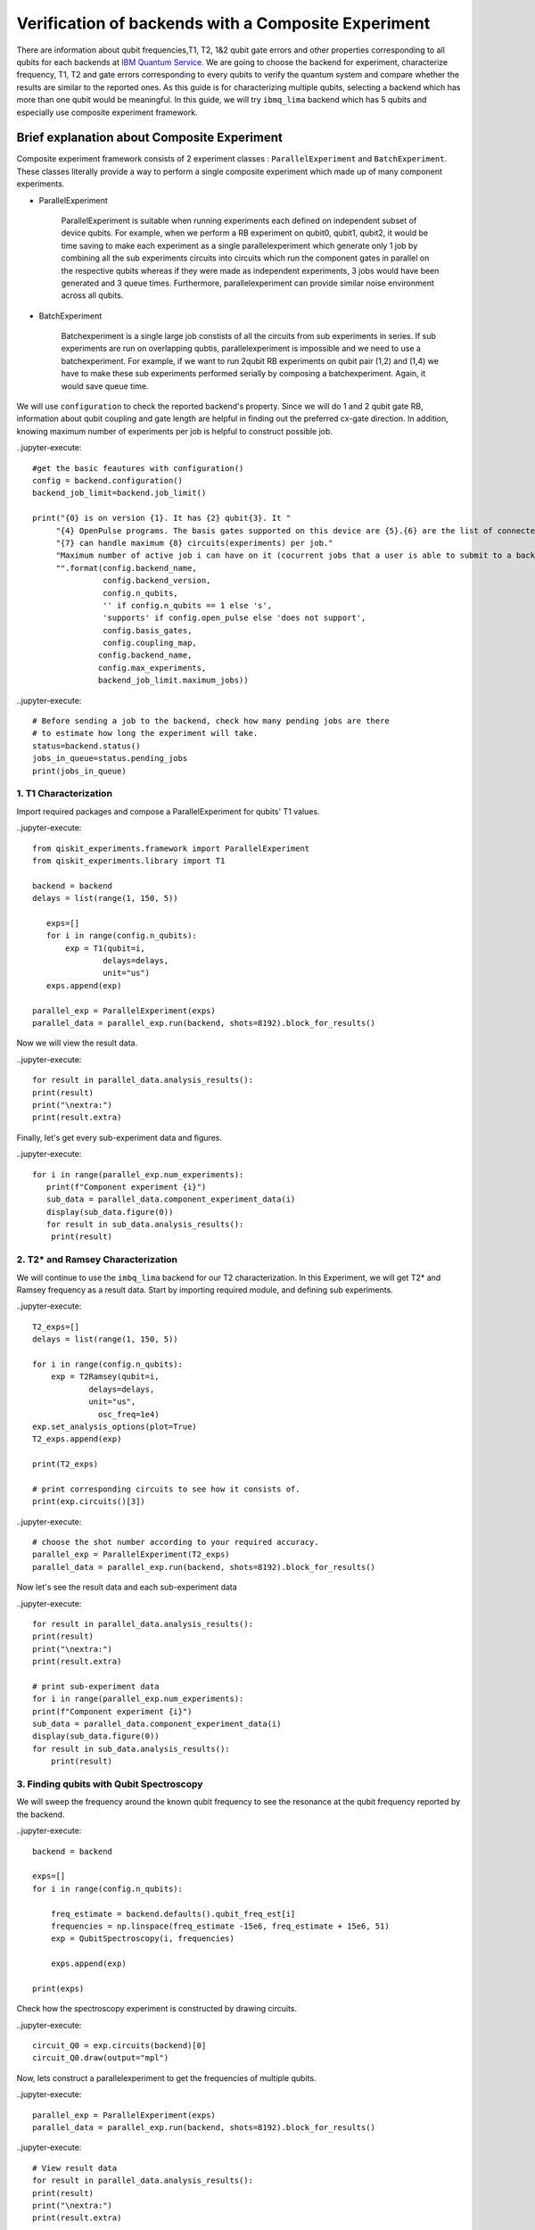 
Verification of backends with a Composite Experiment
=========================================================

There are information about qubit frequencies,T1, T2, 1&2 qubit gate errors 
and other properties corresponding to all qubits for each backends
at `IBM Quantum Service. <https://quantum-computing.ibm.com/services?services=systems>`_  
We are going to choose the backend for experiment, 
characterize frequency, T1, T2 and gate errors 
corresponding to every qubits to verify the quantum system 
and compare whether the results are similar to the reported ones.
As this guide is for characterizing multiple qubits, 
selecting a backend which has more than one qubit would be meaningful.
In this guide, we will try ``ibmq_lima`` backend which has 5 qubits and especially use composite experiment framework.


Brief explanation about Composite Experiment
~~~~~~~~~~~~~~~~~~~~~~~~~~~~~~~~~~~~~~~~~~~~~~~

Composite experiment framework consists of 2 experiment classes : 
``ParallelExperiment`` and ``BatchExperiment``.
These classes literally provide a way to perform a single composite experiment which made up of many component experiments. 

* ParallelExperiment 

    ParallelExperiment is suitable when running experiments each defined on independent subset of device qubits.
    For example, when we perform a RB experiment on qubit0, qubit1, qubit2, 
    it would be time saving to make each experiment as a single parallelexperiment
    which generate only 1 job by combining all the sub experiments circuits into circuits 
    which run the component gates in parallel on the respective qubits whereas 
    if they were made as independent experiments, 3 jobs would have been generated and 3 queue times. 
    Furthermore, parallelexperiment can provide similar noise environment across all qubits.

* BatchExperiment
  
    Batchexperiment is a single large job constists of all the circuits from sub experiments in series.
    If sub experiments are run on overlapping qubtis, 
    parallelexperiment is impossible and we need to use a batchexperiment. 
    For example, if we want to run 2qubit RB experiments on qubit pair 
    (1,2) and (1,4) we have to make these sub experiments performed serially
    by composing a batchexperiment. Again, it would save queue time. 

We will use ``configuration`` to check the reported backend's property. 
Since we will do 1 and 2 qubit gate RB, 
information about qubit coupling and gate length are helpful 
in finding out the preferred cx-gate direction. 
In addition, knowing maximum number of experiments per job is helpful 
to construct possible job.

.. jupyter-execute::

 # Get the provider and the backend
 IBMQ.providers()
 provider=IBMQ.providers()[#select the provider you want with the index]
 backend=provider.get_backend('ibmq_lima')
 
..jupyter-execute::

 #get the basic feautures with configuration()
 config = backend.configuration()
 backend_job_limit=backend.job_limit()

 print("{0} is on version {1}. It has {2} qubit{3}. It "
      "{4} OpenPulse programs. The basis gates supported on this device are {5}.{6} are the list of connected qubits."
      "{7} can handle maximum {8} circuits(experiments) per job."
      "Maximum number of active job i can have on it (cocurrent jobs that a user is able to submit to a backend) is {9}."
      "".format(config.backend_name,
                config.backend_version,
                config.n_qubits,
                '' if config.n_qubits == 1 else 's',
                'supports' if config.open_pulse else 'does not support',
                config.basis_gates,
                config.coupling_map,
               config.backend_name,
               config.max_experiments,
               backend_job_limit.maximum_jobs))

..jupyter-execute::
    
    # Before sending a job to the backend, check how many pending jobs are there
    # to estimate how long the experiment will take.
    status=backend.status()
    jobs_in_queue=status.pending_jobs
    print(jobs_in_queue)

 

1. T1 Characterization
-----------------------------


Import required packages and compose a ParallelExperiment for qubits' T1 values.

..jupyter-execute::

 from qiskit_experiments.framework import ParallelExperiment
 from qiskit_experiments.library import T1

 backend = backend
 delays = list(range(1, 150, 5))

    exps=[]
    for i in range(config.n_qubits):
        exp = T1(qubit=i,
                delays=delays,
                unit="us")
    exps.append(exp) 

 parallel_exp = ParallelExperiment(exps)
 parallel_data = parallel_exp.run(backend, shots=8192).block_for_results()

Now we will view the result data.

..jupyter-execute::

    for result in parallel_data.analysis_results():
    print(result)
    print("\nextra:")
    print(result.extra)

Finally, let's get every sub-experiment data and figures.

..jupyter-execute::

 for i in range(parallel_exp.num_experiments):
    print(f"Component experiment {i}")
    sub_data = parallel_data.component_experiment_data(i)
    display(sub_data.figure(0))
    for result in sub_data.analysis_results():
     print(result)


2. T2* and Ramsey Characterization
----------------------------------------

We will continue to use the ``imbq_lima`` backend for our T2 characterization.
In this Experiment, we will get T2* and Ramsey frequency as a result data.
Start by importing required module, and defining sub experiments.

..jupyter-execute::

    T2_exps=[]
    delays = list(range(1, 150, 5))

    for i in range(config.n_qubits):
        exp = T2Ramsey(qubit=i,
                delays=delays,
                unit="us",
                  osc_freq=1e4)
    exp.set_analysis_options(plot=True)
    T2_exps.append(exp)
   
    print(T2_exps)

    # print corresponding circuits to see how it consists of.
    print(exp.circuits()[3])

..jupyter-execute::

    # choose the shot number according to your required accuracy.
    parallel_exp = ParallelExperiment(T2_exps)
    parallel_data = parallel_exp.run(backend, shots=8192).block_for_results()

Now let's see the result data and each sub-experiment data

..jupyter-execute::

    for result in parallel_data.analysis_results():
    print(result)
    print("\nextra:")
    print(result.extra)

    # print sub-experiment data
    for i in range(parallel_exp.num_experiments):
    print(f"Component experiment {i}")
    sub_data = parallel_data.component_experiment_data(i)
    display(sub_data.figure(0))
    for result in sub_data.analysis_results():
        print(result)

3. Finding qubits with Qubit Spectroscopy
---------------------------------------------------

We will sweep the frequency around the known qubit frequency to see the resonance 
at the qubit frequency reported by the backend. 

..jupyter-execute::

    backend = backend

    exps=[]
    for i in range(config.n_qubits):
    
        freq_estimate = backend.defaults().qubit_freq_est[i]
        frequencies = np.linspace(freq_estimate -15e6, freq_estimate + 15e6, 51)
        exp = QubitSpectroscopy(i, frequencies)
            
        exps.append(exp)

    print(exps)

Check how the spectroscopy experiment is constructed by drawing circuits.

..jupyter-execute::

    circuit_Q0 = exp.circuits(backend)[0]
    circuit_Q0.draw(output="mpl")

Now, lets construct a parallelexperiment to get the frequencies of multiple qubits.

..jupyter-execute::

    parallel_exp = ParallelExperiment(exps)
    parallel_data = parallel_exp.run(backend, shots=8192).block_for_results()


..jupyter-execute::

    # View result data
    for result in parallel_data.analysis_results():
    print(result)
    print("\nextra:")
    print(result.extra)

    # Print sub-experiment data
    for i in range(parallel_exp.num_experiments):
    print(f"Component experiment {i}")
    sub_data = parallel_data.component_experiment_data(i)
    display(sub_data.figure(0))
    for result in sub_data.analysis_results():
        print(result)


Now that we have finished characterizing qubit properties, 
we will characterize gate properties
by utilizing Randomized Benchmarking method.
Import some necessay modules first.

..jupyter-execute::
    
 import numpy as np
 from qiskit import QuantumCircuit, transpile, Aer, IBMQ
 from qiskit.tools.jupyter import *
 from qiskit.visualization import *
 import time
 from qiskit.providers.aer import QasmSimulator
 from qiskit_experiments.library import StandardRB
 from qiskit_experiments.framework import ParallelExperiment, BatchExperiment
 from qiskit_experiments.library.randomized_benchmarking import RBUtils
 import qiskit.circuit.library as circuits


4-1 Running 1 qubit RB experiment on multiple qubit
------------------------------------------------------

..jupyter-execute::

    lengths = np.arange(1, 1000, 100)  
    num_samples = 10  
    seed = 1010  
    #qubits = [0:config.n_qubits]
    qubits=range(config.n_qubits)

    # Run an RB experiment on every qubit in the backend.
    exps = [StandardRB([i], lengths, num_samples=num_samples, seed=seed + i) for i in qubits]
    par_exp=ParallelExperiment(exps)

    start=time.time()
    par_expdata=par_exp.run(backend).block_for_results()
    duration=time.time()-start
    #par_expdata.save() : if you want to save
    par_results=par_expdata.analysis_results()

    # View result data
    for result in par_results:
        print(result)
        print("\nextra:")
        print(result.extra)

..jupyter-execute::

    # Check how long the experiment took 
    #since RB takes quite a long time 
    #It is good to know the timescale of the experiment.

    print(duration)

Viewing sub experiment data 
--------------------------------
..jupyter-execute::

    # Print sub-experiment data
    # sub_result is a list consists of 6 analysis results(parameter, alpha, EPC, EPG rz, EPG sx, EPG x) components
    # sub_results is a list consists of 5*6 analysis results components
    # sub_results_list is a 2 dimensional list consists of list components where each list components have 6 analysis data
    sub_results=[]
    sub_results_list=[]
    for i in range(par_exp.num_experiments):
        print(f"Component experiment {i}")
        sub_data = par_expdata.component_experiment_data(i)
        display(sub_data.figure(0))
        sub_result=sub_data.analysis_results()
        sub_results += sub_result
        sub_results_list.append(sub_result)
        for result in sub_result:
            print(result)
    print('=========================================================')
    print(sub_results)
    print('==========================================================')
    print(sub_results_list)

4-2 Running 2qubit RB Experiment on native qubit pairs.
------------------------------------------------------------

The IBM Q experience uses the cross-resonance interaction as the basis for the cx-gate. 
Generally, a qubit with a higher frequency becomes controlling one 
and lower frequency target one since cross resonance is stronger in this way.
Therefore CNOT has a preferred direction depending of the qubit frequency. 
However there are some exceptions to this rule. 
Therefore, we will choose CNOT direction referencing the gate length. 
CNOT with native direction takes slightly shorter time since there is 
one extra single qubit gate in the opposite direction 
to make opposite direction of CNOT also possible for the backend. 
The function `native_cnot` will render you the native direction of CNOT 
which has shorter gate length to perform 2qubit RB experiemnt.
You can check the gate length of CNOTs for both direction in
`IBM Quantum Service <https://quantum-computing.ibm.com/services?services=systems>`_. 
Though gate length of both directions are diffrent the error rates are same. 
This is because single qubit gate errors are typically 1-2 orders of magnitude lower 
than the CNOT gate errors and this fact is not reflected.
In this guide, let's also consider the native direction!

..jupyter-execute::

    coupled_qubit=config.coupling_map
    def native_cnot(coupled_qubit):
        native_cnot=[]
        coupling_map=list(map(tuple, coupled_qubit))
        print(f'coupling_map={coupling_map}')
        print('\n')
        
        for i in range(0, len(coupling_map)-1):
            for j in range(i+1, len(coupling_map)):        
                if coupling_map[i][0]==coupling_map[j][1] and coupling_map[i][1]==coupling_map[j][0]:                
                    i_direction=backend.properties().gate_length('cx',(coupling_map[i][0],coupling_map[i][1]))
                    j_direction=backend.properties().gate_length('cx',(coupling_map[j][0],coupling_map[j][1]))
                    print(f'cx{coupling_map[i]} takes {i_direction}sec')
                    print(f'cx{coupling_map[j]} takes {j_direction}sec')
                    print('----------------------------------------------')
                    if i_direction > j_direction:
                        native_cnot.append(coupling_map[j])
                    else:
                        native_cnot.append(coupling_map[i])       
        return native_cnot

    native_cnot=native_cnot(coupled_qubit)        
                
    print(native_cnot)  

We will construct 2 qubit gate (cx gate) RB experiment in native direction 
with the ordered pairs obatained above.

..jupyter-execute::

    # Make a list of 2qubit gate RB experiments on native CNOT direction
    lengths_2q=np.arange(1,200,30)
    exps_2q =[]
    for i in range(0,len(native_cnot)):
        exps_2q.append(StandardRB(native_cnot[i],lengths_2q, num_samples=num_samples, seed=seed+i))

    print(exps_2q)

Before running the 2qubit RB,
use EPG data of 1 qubit RB experiment to ensure correct 2 qubit EPG computation.

..jupyter-execute::

    # Make a 2dimensional list 'epg_1q' which constists of lists
    # each list consists of 2*6 analysis data of paired qubit tuple
    N=native_cnot
    epg_1q=[]

    for i in range(len(N)):
        epg_1q_pair=par_expdata.component_experiment_data(N[i][0]).analysis_results()+par_expdata.component_experiment_data(N[i][1]).analysis_results()
        epg_1q.append(epg_1q_pair)
    
    print(epg_1q)

..jupyter-execute::

    # give 1qubit EPG data to 2qubit RB experiment as analysis option
    i=0
    for RBi in exps_2q:
        RBi.set_analysis_options(epg_1_qubit=epg_1q[i])
        i += 1
    # Run 2qubit RB experiments on coupled qubit in native directions
    # RB2qResults is a 2dimesional list consists of
    # RB2qResult which is a list consists of 4 analysis data(Parameter analysis, alpha, EPC, EPG_cx)
    RB2qResults=[]
    for RBexp in exps_2q:
        RBexpdata=RBexp.run(backend).block_for_results() 
        RB2qResult=RBexpdata.analysis_results()
        RB2qResults.append(RB2qResult)
    print(RB2qResults)

..jupyter-execute::

    # Compare the computed EPG of the cx gate with the backend's recorded cx gate error:
    for i in range(len(native_cnot)):
        expected_epg = RBUtils.get_error_dict_from_backend(backend, native_cnot[i])[(native_cnot[i], 'cx')]
        exp_2q_epg = RB2qResults[i][3]
    
        print("Backend's reported EPG of the cx gate:", expected_epg)
        print("Experiment computed EPG of the cx gate:", exp_2q_epg)
        print('------------------------------------------------------')